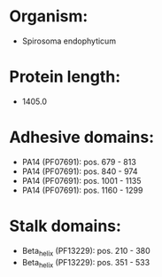 * Organism:
- Spirosoma endophyticum
* Protein length:
- 1405.0
* Adhesive domains:
- PA14 (PF07691): pos. 679 - 813
- PA14 (PF07691): pos. 840 - 974
- PA14 (PF07691): pos. 1001 - 1135
- PA14 (PF07691): pos. 1160 - 1299
* Stalk domains:
- Beta_helix (PF13229): pos. 210 - 380
- Beta_helix (PF13229): pos. 351 - 533


